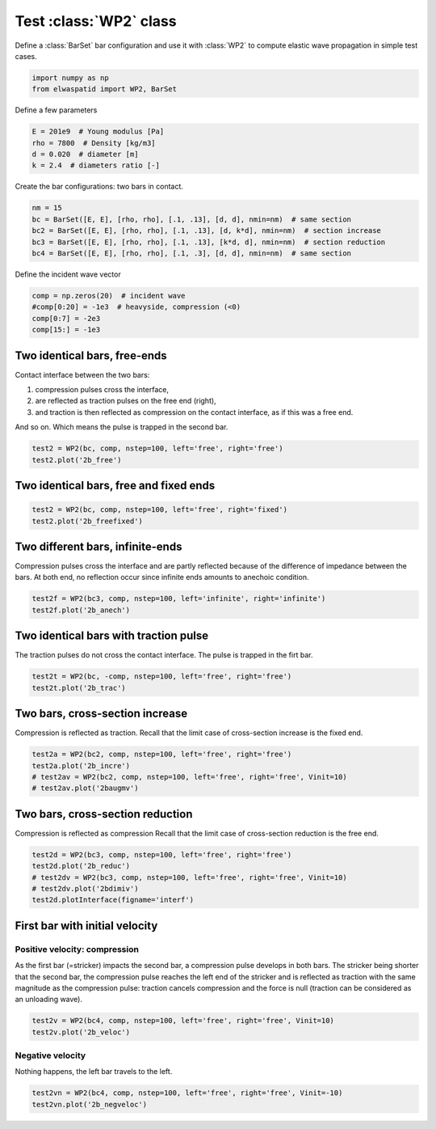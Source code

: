 
.. DO NOT EDIT.
.. THIS FILE WAS AUTOMATICALLY GENERATED BY SPHINX-GALLERY.
.. TO MAKE CHANGES, EDIT THE SOURCE PYTHON FILE:
.. "auto_examples/plot_1_WP2.py"
.. LINE NUMBERS ARE GIVEN BELOW.

.. only:: html

    .. note::
        :class: sphx-glr-download-link-note

        Click :ref:`here <sphx_glr_download_auto_examples_plot_1_WP2.py>`
        to download the full example code

.. rst-class:: sphx-glr-example-title

.. _sphx_glr_auto_examples_plot_1_WP2.py:


Test :class:`WP2` class
=======================

Define a :class:`BarSet` bar configuration and use it with :class:`WP2` to compute
elastic wave propagation in simple test cases.

.. GENERATED FROM PYTHON SOURCE LINES 10-15

.. code-block:: default


    import numpy as np
    from elwaspatid import WP2, BarSet









.. GENERATED FROM PYTHON SOURCE LINES 16-17

Define a few parameters

.. GENERATED FROM PYTHON SOURCE LINES 17-23

.. code-block:: default

    E = 201e9  # Young modulus [Pa]
    rho = 7800  # Density [kg/m3]
    d = 0.020  # diameter [m]
    k = 2.4  # diameters ratio [-]









.. GENERATED FROM PYTHON SOURCE LINES 24-25

Create the bar configurations: two bars in contact.

.. GENERATED FROM PYTHON SOURCE LINES 25-31

.. code-block:: default

    nm = 15
    bc = BarSet([E, E], [rho, rho], [.1, .13], [d, d], nmin=nm)  # same section
    bc2 = BarSet([E, E], [rho, rho], [.1, .13], [d, k*d], nmin=nm)  # section increase
    bc3 = BarSet([E, E], [rho, rho], [.1, .13], [k*d, d], nmin=nm)  # section reduction
    bc4 = BarSet([E, E], [rho, rho], [.1, .3], [d, d], nmin=nm)  # same section








.. GENERATED FROM PYTHON SOURCE LINES 32-33

Define the incident wave vector

.. GENERATED FROM PYTHON SOURCE LINES 33-38

.. code-block:: default

    comp = np.zeros(20)  # incident wave
    #comp[0:20] = -1e3  # heavyside, compression (<0)
    comp[0:7] = -2e3
    comp[15:] = -1e3








.. GENERATED FROM PYTHON SOURCE LINES 39-49

Two identical bars, free-ends
-----------------------------
Contact interface between the two bars: 

1. compression pulses cross the interface,
2. are reflected as traction pulses on the free end (right), 
3. and traction is then reflected as compression on the contact interface,
   as if this was a free end.

And so on. Which means the pulse is trapped in the second bar.

.. GENERATED FROM PYTHON SOURCE LINES 49-52

.. code-block:: default

    test2 = WP2(bc, comp, nstep=100, left='free', right='free')
    test2.plot('2b_free')




.. rst-class:: sphx-glr-horizontal


    *

      .. image-sg:: /auto_examples/images/sphx_glr_plot_1_WP2_001.png
         :alt: Force [N]
         :srcset: /auto_examples/images/sphx_glr_plot_1_WP2_001.png
         :class: sphx-glr-multi-img

    *

      .. image-sg:: /auto_examples/images/sphx_glr_plot_1_WP2_002.png
         :alt: Velocity [m/s]
         :srcset: /auto_examples/images/sphx_glr_plot_1_WP2_002.png
         :class: sphx-glr-multi-img

    *

      .. image-sg:: /auto_examples/images/sphx_glr_plot_1_WP2_003.png
         :alt: Displacement [m]
         :srcset: /auto_examples/images/sphx_glr_plot_1_WP2_003.png
         :class: sphx-glr-multi-img





.. GENERATED FROM PYTHON SOURCE LINES 53-55

Two identical bars, free and fixed ends
---------------------------------------

.. GENERATED FROM PYTHON SOURCE LINES 55-58

.. code-block:: default

    test2 = WP2(bc, comp, nstep=100, left='free', right='fixed')
    test2.plot('2b_freefixed')




.. rst-class:: sphx-glr-horizontal


    *

      .. image-sg:: /auto_examples/images/sphx_glr_plot_1_WP2_004.png
         :alt: Force [N]
         :srcset: /auto_examples/images/sphx_glr_plot_1_WP2_004.png
         :class: sphx-glr-multi-img

    *

      .. image-sg:: /auto_examples/images/sphx_glr_plot_1_WP2_005.png
         :alt: Velocity [m/s]
         :srcset: /auto_examples/images/sphx_glr_plot_1_WP2_005.png
         :class: sphx-glr-multi-img

    *

      .. image-sg:: /auto_examples/images/sphx_glr_plot_1_WP2_006.png
         :alt: Displacement [m]
         :srcset: /auto_examples/images/sphx_glr_plot_1_WP2_006.png
         :class: sphx-glr-multi-img





.. GENERATED FROM PYTHON SOURCE LINES 59-64

Two different bars, infinite-ends
---------------------------------
Compression pulses cross the interface and are partly reflected because of the 
difference of impedance between the bars. At both end, no reflection occur 
since infinite ends amounts to anechoic condition.

.. GENERATED FROM PYTHON SOURCE LINES 64-67

.. code-block:: default

    test2f = WP2(bc3, comp, nstep=100, left='infinite', right='infinite')
    test2f.plot('2b_anech')




.. rst-class:: sphx-glr-horizontal


    *

      .. image-sg:: /auto_examples/images/sphx_glr_plot_1_WP2_007.png
         :alt: Force [N]
         :srcset: /auto_examples/images/sphx_glr_plot_1_WP2_007.png
         :class: sphx-glr-multi-img

    *

      .. image-sg:: /auto_examples/images/sphx_glr_plot_1_WP2_008.png
         :alt: Velocity [m/s]
         :srcset: /auto_examples/images/sphx_glr_plot_1_WP2_008.png
         :class: sphx-glr-multi-img

    *

      .. image-sg:: /auto_examples/images/sphx_glr_plot_1_WP2_009.png
         :alt: Displacement [m]
         :srcset: /auto_examples/images/sphx_glr_plot_1_WP2_009.png
         :class: sphx-glr-multi-img





.. GENERATED FROM PYTHON SOURCE LINES 68-72

Two identical bars with traction pulse
--------------------------------------
The traction pulses do not cross the contact interface. The pulse is trapped 
in the firt bar.

.. GENERATED FROM PYTHON SOURCE LINES 72-75

.. code-block:: default

    test2t = WP2(bc, -comp, nstep=100, left='free', right='free')
    test2t.plot('2b_trac')




.. rst-class:: sphx-glr-horizontal


    *

      .. image-sg:: /auto_examples/images/sphx_glr_plot_1_WP2_010.png
         :alt: Force [N]
         :srcset: /auto_examples/images/sphx_glr_plot_1_WP2_010.png
         :class: sphx-glr-multi-img

    *

      .. image-sg:: /auto_examples/images/sphx_glr_plot_1_WP2_011.png
         :alt: Velocity [m/s]
         :srcset: /auto_examples/images/sphx_glr_plot_1_WP2_011.png
         :class: sphx-glr-multi-img

    *

      .. image-sg:: /auto_examples/images/sphx_glr_plot_1_WP2_012.png
         :alt: Displacement [m]
         :srcset: /auto_examples/images/sphx_glr_plot_1_WP2_012.png
         :class: sphx-glr-multi-img





.. GENERATED FROM PYTHON SOURCE LINES 76-80

Two bars, cross-section increase
--------------------------------
Compression is reflected as traction. 
Recall that the limit case of cross-section increase is the fixed end.

.. GENERATED FROM PYTHON SOURCE LINES 80-85

.. code-block:: default

    test2a = WP2(bc2, comp, nstep=100, left='free', right='free')
    test2a.plot('2b_incre')
    # test2av = WP2(bc2, comp, nstep=100, left='free', right='free', Vinit=10)
    # test2av.plot('2baugmv')




.. rst-class:: sphx-glr-horizontal


    *

      .. image-sg:: /auto_examples/images/sphx_glr_plot_1_WP2_013.png
         :alt: Force [N]
         :srcset: /auto_examples/images/sphx_glr_plot_1_WP2_013.png
         :class: sphx-glr-multi-img

    *

      .. image-sg:: /auto_examples/images/sphx_glr_plot_1_WP2_014.png
         :alt: Velocity [m/s]
         :srcset: /auto_examples/images/sphx_glr_plot_1_WP2_014.png
         :class: sphx-glr-multi-img

    *

      .. image-sg:: /auto_examples/images/sphx_glr_plot_1_WP2_015.png
         :alt: Displacement [m]
         :srcset: /auto_examples/images/sphx_glr_plot_1_WP2_015.png
         :class: sphx-glr-multi-img





.. GENERATED FROM PYTHON SOURCE LINES 86-90

Two bars, cross-section reduction
---------------------------------
Compression is reflected as compression
Recall that the limit case of cross-section reduction is the free end.

.. GENERATED FROM PYTHON SOURCE LINES 90-96

.. code-block:: default

    test2d = WP2(bc3, comp, nstep=100, left='free', right='free')
    test2d.plot('2b_reduc')
    # test2dv = WP2(bc3, comp, nstep=100, left='free', right='free', Vinit=10)
    # test2dv.plot('2bdimiv')
    test2d.plotInterface(figname='interf')




.. rst-class:: sphx-glr-horizontal


    *

      .. image-sg:: /auto_examples/images/sphx_glr_plot_1_WP2_016.png
         :alt: Force [N]
         :srcset: /auto_examples/images/sphx_glr_plot_1_WP2_016.png
         :class: sphx-glr-multi-img

    *

      .. image-sg:: /auto_examples/images/sphx_glr_plot_1_WP2_017.png
         :alt: Velocity [m/s]
         :srcset: /auto_examples/images/sphx_glr_plot_1_WP2_017.png
         :class: sphx-glr-multi-img

    *

      .. image-sg:: /auto_examples/images/sphx_glr_plot_1_WP2_018.png
         :alt: Displacement [m]
         :srcset: /auto_examples/images/sphx_glr_plot_1_WP2_018.png
         :class: sphx-glr-multi-img

    *

      .. image-sg:: /auto_examples/images/sphx_glr_plot_1_WP2_019.png
         :alt: x = 0 m
         :srcset: /auto_examples/images/sphx_glr_plot_1_WP2_019.png
         :class: sphx-glr-multi-img


.. rst-class:: sphx-glr-script-out

 Out:

 .. code-block:: none

    /home/dbrizard/Miscellaneous/prop1d/src/elwaspatid/elwaspatid.py:397: MatplotlibDeprecationWarning: Adding an axes using the same arguments as a previous axes currently reuses the earlier instance.  In a future version, a new instance will always be created and returned.  Meanwhile, this warning can be suppressed, and the future behavior ensured, by passing a unique label to each axes instance.
      ax1 = plt.subplot(nsbp, 1, 1)
    /home/dbrizard/Miscellaneous/prop1d/src/elwaspatid/elwaspatid.py:404: MatplotlibDeprecationWarning: Adding an axes using the same arguments as a previous axes currently reuses the earlier instance.  In a future version, a new instance will always be created and returned.  Meanwhile, this warning can be suppressed, and the future behavior ensured, by passing a unique label to each axes instance.
      plt.subplot(nsbp, 1, 2, sharex=ax1)
    /home/dbrizard/Miscellaneous/prop1d/src/elwaspatid/elwaspatid.py:411: MatplotlibDeprecationWarning: Adding an axes using the same arguments as a previous axes currently reuses the earlier instance.  In a future version, a new instance will always be created and returned.  Meanwhile, this warning can be suppressed, and the future behavior ensured, by passing a unique label to each axes instance.
      plt.subplot(nsbp, 1, 3, sharex=ax1)




.. GENERATED FROM PYTHON SOURCE LINES 97-107

First bar with initial velocity
-------------------------------
Positive velocity: compression
^^^^^^^^^^^^^^^^^^^^^^^^^^^^^^
As the first bar (=stricker) impacts the second bar, a compression pulse 
develops in both bars. The stricker being shorter that the second bar, the 
compression pulse reaches the left end of the stricker and is reflected as 
traction with the same magnitude as the compression pulse: traction cancels
compression and the force is null (traction can be considered as an unloading
wave).

.. GENERATED FROM PYTHON SOURCE LINES 107-110

.. code-block:: default

    test2v = WP2(bc4, comp, nstep=100, left='free', right='free', Vinit=10)
    test2v.plot('2b_veloc')




.. rst-class:: sphx-glr-horizontal


    *

      .. image-sg:: /auto_examples/images/sphx_glr_plot_1_WP2_020.png
         :alt: Force [N]
         :srcset: /auto_examples/images/sphx_glr_plot_1_WP2_020.png
         :class: sphx-glr-multi-img

    *

      .. image-sg:: /auto_examples/images/sphx_glr_plot_1_WP2_021.png
         :alt: Velocity [m/s]
         :srcset: /auto_examples/images/sphx_glr_plot_1_WP2_021.png
         :class: sphx-glr-multi-img

    *

      .. image-sg:: /auto_examples/images/sphx_glr_plot_1_WP2_022.png
         :alt: Displacement [m]
         :srcset: /auto_examples/images/sphx_glr_plot_1_WP2_022.png
         :class: sphx-glr-multi-img


.. rst-class:: sphx-glr-script-out

 Out:

 .. code-block:: none

    Setting initial velocity of first segment (Vo=10)




.. GENERATED FROM PYTHON SOURCE LINES 111-114

Negative velocity
^^^^^^^^^^^^^^^^^
Nothing happens, the left bar travels to the left.

.. GENERATED FROM PYTHON SOURCE LINES 114-116

.. code-block:: default

    test2vn = WP2(bc4, comp, nstep=100, left='free', right='free', Vinit=-10)
    test2vn.plot('2b_negveloc')



.. rst-class:: sphx-glr-horizontal


    *

      .. image-sg:: /auto_examples/images/sphx_glr_plot_1_WP2_023.png
         :alt: Force [N]
         :srcset: /auto_examples/images/sphx_glr_plot_1_WP2_023.png
         :class: sphx-glr-multi-img

    *

      .. image-sg:: /auto_examples/images/sphx_glr_plot_1_WP2_024.png
         :alt: Velocity [m/s]
         :srcset: /auto_examples/images/sphx_glr_plot_1_WP2_024.png
         :class: sphx-glr-multi-img

    *

      .. image-sg:: /auto_examples/images/sphx_glr_plot_1_WP2_025.png
         :alt: Displacement [m]
         :srcset: /auto_examples/images/sphx_glr_plot_1_WP2_025.png
         :class: sphx-glr-multi-img


.. rst-class:: sphx-glr-script-out

 Out:

 .. code-block:: none

    Setting initial velocity of first segment (Vo=-10)





.. rst-class:: sphx-glr-timing

   **Total running time of the script:** ( 0 minutes  9.021 seconds)


.. _sphx_glr_download_auto_examples_plot_1_WP2.py:


.. only :: html

 .. container:: sphx-glr-footer
    :class: sphx-glr-footer-example



  .. container:: sphx-glr-download sphx-glr-download-python

     :download:`Download Python source code: plot_1_WP2.py <plot_1_WP2.py>`



  .. container:: sphx-glr-download sphx-glr-download-jupyter

     :download:`Download Jupyter notebook: plot_1_WP2.ipynb <plot_1_WP2.ipynb>`


.. only:: html

 .. rst-class:: sphx-glr-signature

    `Gallery generated by Sphinx-Gallery <https://sphinx-gallery.github.io>`_

